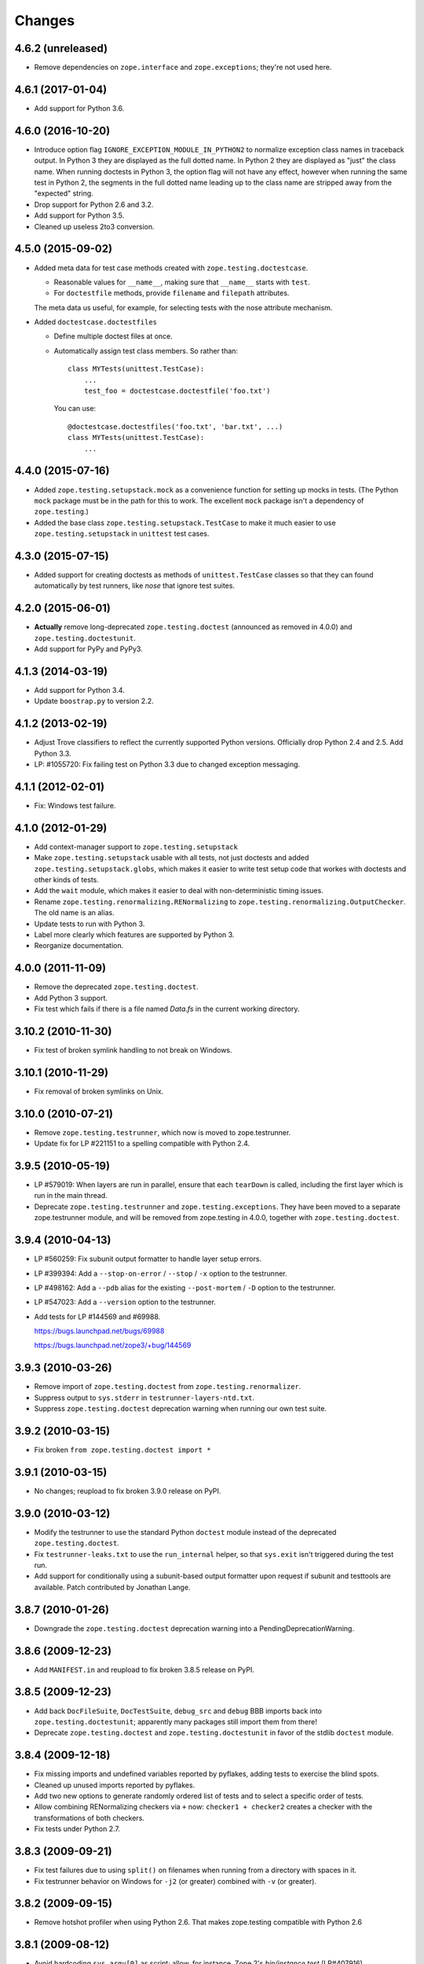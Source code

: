 Changes
=======

4.6.2 (unreleased)
------------------

- Remove dependencies on ``zope.interface`` and ``zope.exceptions``;
  they're not used here.


4.6.1 (2017-01-04)
------------------

- Add support for Python 3.6.


4.6.0 (2016-10-20)
------------------

- Introduce option flag ``IGNORE_EXCEPTION_MODULE_IN_PYTHON2`` to normalize
  exception class names in traceback output. In Python 3 they are displayed as
  the full dotted name. In Python 2 they are displayed as "just" the class
  name.  When running doctests in Python 3, the option flag will not have any
  effect, however when running the same test in Python 2, the segments in the
  full dotted name leading up to the class name are stripped away from the
  "expected" string.

- Drop support for Python 2.6 and 3.2.

- Add support for Python 3.5.

- Cleaned up useless 2to3 conversion.

4.5.0 (2015-09-02)
------------------

- Added meta data for test case methods created with
  ``zope.testing.doctestcase``.

  - Reasonable values for ``__name__``, making sure that ``__name__``
    starts with ``test``.

  - For ``doctestfile`` methods, provide ``filename`` and ``filepath``
    attributes.

  The meta data us useful, for example, for selecting tests with the
  nose attribute mechanism.

- Added ``doctestcase.doctestfiles``

  - Define multiple doctest files at once.

  - Automatically assign test class members.  So rather than::

      class MYTests(unittest.TestCase):
          ...
          test_foo = doctestcase.doctestfile('foo.txt')

    You can use::

      @doctestcase.doctestfiles('foo.txt', 'bar.txt', ...)
      class MYTests(unittest.TestCase):
          ...

4.4.0 (2015-07-16)
------------------

- Added ``zope.testing.setupstack.mock`` as a convenience function for
  setting up mocks in tests.  (The Python ``mock`` package must be in
  the path for this to work. The excellent ``mock`` package isn't a
  dependency of ``zope.testing``.)

- Added the base class ``zope.testing.setupstack.TestCase`` to make it
  much easier to use ``zope.testing.setupstack`` in ``unittest`` test
  cases.


4.3.0 (2015-07-15)
------------------

- Added support for creating doctests as methods of
  ``unittest.TestCase`` classes so that they can found automatically
  by test runners, like *nose* that ignore test suites.

4.2.0 (2015-06-01)
------------------

- **Actually** remove long-deprecated ``zope.testing.doctest`` (announced as
  removed in 4.0.0) and ``zope.testing.doctestunit``.

- Add support for PyPy and PyPy3.

4.1.3 (2014-03-19)
------------------

- Add support for Python 3.4.

- Update ``boostrap.py`` to version 2.2.

4.1.2 (2013-02-19)
------------------

- Adjust Trove classifiers to reflect the currently supported Python
  versions. Officially drop Python 2.4 and 2.5. Add Python 3.3.

- LP: #1055720: Fix failing test on Python 3.3 due to changed exception
  messaging.

4.1.1 (2012-02-01)
------------------

- Fix: Windows test failure.

4.1.0 (2012-01-29)
------------------

- Add context-manager support to ``zope.testing.setupstack``

- Make ``zope.testing.setupstack`` usable with all tests, not just
  doctests and added ``zope.testing.setupstack.globs``, which makes it
  easier to write test setup code that workes with doctests and other
  kinds of tests.

- Add the ``wait`` module, which makes it easier to deal with
  non-deterministic timing issues.

- Rename ``zope.testing.renormalizing.RENormalizing`` to
  ``zope.testing.renormalizing.OutputChecker``. The old name is an
  alias.

- Update tests to run with Python 3.

- Label more clearly which features are supported by Python 3.

- Reorganize documentation.

4.0.0 (2011-11-09)
------------------

- Remove the deprecated ``zope.testing.doctest``.

- Add Python 3 support.

- Fix test which fails if there is a file named `Data.fs` in the current
  working directory.


3.10.2 (2010-11-30)
-------------------

- Fix test of broken symlink handling to not break on Windows.


3.10.1 (2010-11-29)
-------------------

- Fix removal of broken symlinks on Unix.


3.10.0 (2010-07-21)
-------------------

- Remove ``zope.testing.testrunner``, which now is moved to zope.testrunner.

- Update fix for LP #221151 to a spelling compatible with Python 2.4.

3.9.5 (2010-05-19)
------------------

- LP #579019: When layers are run in parallel, ensure that each ``tearDown``
  is called, including the first layer which is run in the main
  thread.

- Deprecate ``zope.testing.testrunner`` and ``zope.testing.exceptions``.
  They have been moved to a separate zope.testrunner module, and will be
  removed from zope.testing in 4.0.0, together with ``zope.testing.doctest``.

3.9.4 (2010-04-13)
------------------

- LP #560259: Fix subunit output formatter to handle layer setup
  errors.

- LP #399394:  Add a ``--stop-on-error`` / ``--stop`` / ``-x`` option to
  the testrunner.

- LP #498162:  Add a ``--pdb`` alias for the existing ``--post-mortem``
  / ``-D`` option to the testrunner.

- LP #547023:  Add a ``--version`` option to the testrunner.

- Add tests for LP #144569 and #69988.

  https://bugs.launchpad.net/bugs/69988

  https://bugs.launchpad.net/zope3/+bug/144569


3.9.3 (2010-03-26)
------------------

- Remove import of ``zope.testing.doctest`` from ``zope.testing.renormalizer``.

- Suppress output to ``sys.stderr`` in ``testrunner-layers-ntd.txt``.

- Suppress ``zope.testing.doctest`` deprecation warning when running
  our own test suite.


3.9.2 (2010-03-15)
------------------

- Fix broken ``from zope.testing.doctest import *``

3.9.1 (2010-03-15)
------------------

- No changes; reupload to fix broken 3.9.0 release on PyPI.

3.9.0 (2010-03-12)
------------------

- Modify the testrunner to use the standard Python ``doctest`` module instead
  of the deprecated ``zope.testing.doctest``.

- Fix ``testrunner-leaks.txt`` to use the ``run_internal`` helper, so that
  ``sys.exit`` isn't triggered during the test run.

- Add support for conditionally using a subunit-based output
  formatter upon request if subunit and testtools are available. Patch
  contributed by Jonathan Lange.

3.8.7 (2010-01-26)
------------------

- Downgrade the ``zope.testing.doctest`` deprecation warning into a
  PendingDeprecationWarning.

3.8.6 (2009-12-23)
------------------

- Add ``MANIFEST.in`` and reupload to fix broken 3.8.5 release on PyPI.


3.8.5 (2009-12-23)
------------------

- Add back ``DocFileSuite``, ``DocTestSuite``, ``debug_src`` and ``debug``
  BBB imports back into ``zope.testing.doctestunit``; apparently many packages
  still import them from there!

- Deprecate ``zope.testing.doctest`` and ``zope.testing.doctestunit``
  in favor of the stdlib ``doctest`` module.


3.8.4 (2009-12-18)
------------------

- Fix missing imports and undefined variables reported by pyflakes,
  adding tests to exercise the blind spots.

- Cleaned up unused imports reported by pyflakes.

- Add two new options to generate randomly ordered list of tests and to
  select a specific order of tests.

- Allow combining RENormalizing checkers via ``+`` now:
  ``checker1 + checker2`` creates a checker with the transformations of both
  checkers.

- Fix tests under Python 2.7.

3.8.3 (2009-09-21)
------------------

- Fix test failures due to using ``split()`` on filenames when running from a
  directory with spaces in it.

- Fix testrunner behavior on Windows for ``-j2`` (or greater) combined with
  ``-v`` (or greater).

3.8.2 (2009-09-15)
------------------

- Remove hotshot profiler when using Python 2.6. That makes zope.testing
  compatible with Python 2.6


3.8.1 (2009-08-12)
------------------

- Avoid hardcoding ``sys.argv[0]`` as script;
  allow, for instance, Zope 2's `bin/instance test` (LP#407916).

- Produce a clear error message when a subprocess doesn't follow the
  ``zope.testing.testrunner`` protocol (LP#407916).

- Avoid unnecessarily squelching verbose output in a subprocess when there are
  not multiple subprocesses.

- Avoid unnecessarily batching subprocess output, which can stymie automated
  and human processes for identifying hung tests.

- Include incremental output when there are multiple subprocesses and a
  verbosity of ``-vv`` or greater is requested.  This again is not batched,
  supporting automated processes and humans looking for hung tests.


3.8.0 (2009-07-24)
------------------

- Allow testrunner to include descendants of ``unittest.TestCase`` in test
  modules, which no longer need to provide ``test_suite()``.


3.7.7 (2009-07-15)
------------------

- Clean up support for displaying tracebacks with supplements by turning it
  into an always-enabled feature and making the dependency on
  ``zope.exceptions`` explicit.

- Fix #251759: prevent the testrunner descending into directories that
  aren't Python packages.

- Code cleanups.


3.7.6 (2009-07-02)
------------------

- Add zope-testrunner ``console_scripts`` entry point. This exposes a
  ``zope-testrunner`` script with default installs allowing the testrunner
  to be run from the command line.

3.7.5 (2009-06-08)
------------------

- Fix bug when running subprocesses on Windows.

- The option ``REPORT_ONLY_FIRST_FAILURE`` (command line option "-1") is now
  respected even when a doctest declares its own ``REPORTING_FLAGS``, such as
  ``REPORT_NDIFF``.

- Fix bug that broke readline with pdb when using doctest
  (see http://bugs.python.org/issue5727).

- Make tests pass on Windows and Linux at the same time.


3.7.4 (2009-05-01)
------------------

- Filenames of doctest examples now contain the line number and not
  only the example number. So a stack trace in pdb tells the exact
  line number of the current example. This fixes
  https://bugs.launchpad.net/bugs/339813

- Colorization of doctest output correctly handles blank lines.


3.7.3 (2009-04-22)
------------------

- Improve handling of rogue threads:  always exit with status so even
  spinning daemon threads won't block the runner from exiting. This deprecated
  the ``--with-exit-status`` option.


3.7.2 (2009-04-13)
------------------

- Fix test failure on Python 2.4 due to slight difference in the way
  coverage is reported (__init__ files with only a single comment line are now
  not reported)

- Fix bug that caused the test runner to hang when running subprocesses (as a
  result Python 2.3 is no longer supported).

- Work around a bug in Python 2.6 (related to
  http://bugs.python.org/issue1303673) that causes the profile tests to fail.

- Add explanitory notes to ``buildout.cfg`` about how to run the tests with
  multiple versions of Python


3.7.1 (2008-10-17)
------------------

- The ``setupstack`` temporary directory support now properly handles
  read-only files by making them writable before removing them.


3.7.0 (2008-09-22)
------------------

- Add alterate setuptools / distutils commands for running all tests
  using our testrunner.  See 'zope.testing.testrunner.eggsupport:ftest'.

- Add a setuptools-compatible test loader which skips tests with layers:
  the testrunner used by ``setup.py test`` doesn't know about them, and those
  tests then fail.  See ``zope.testing.testrunner.eggsupport:SkipLayers``.

- Add support for Jython, when a garbage collector call is sent.

- Add support to bootstrap on Jython.

- Fix NameError in StartUpFailure.

- Open doctest files in universal mode, so that packages released on Windows
  can be tested on Linux, for example.


3.6.0 (2008-07-10)
------------------

- Add ``-j`` option to parallel tests run in subprocesses.

- RENormalizer accepts plain Python callables.

- Add ``--slow-test`` option.

- Add ``--no-progress`` and ``--auto-progress`` options.

- Complete refactoring of the test runner into multiple code files and a more
  modular (pipeline-like) architecture.

- Unify unit tests with the layer support by introducing a real unit test
  layer.

- Add a doctest for ``zope.testing.module``. There were several bugs
  that were fixed:

  * ``README.txt`` was a really bad default argument for the module
    name, as it is not a proper dotted name. The code would
    immediately fail as it would look for the ``txt`` module in the
    ``README`` package. The default is now ``__main__``.

  * The ``tearDown`` function did not clean up the ``__name__`` entry in the
    global dictionary.

- Fix a bug that caused a SubprocessError to be generated if a subprocess
  sent any output to stderr.

- Fix a bug that caused the unit tests to be skipped if run in a subprocess.


3.5.1 (2007-08-14)
------------------

- Invoke post-mortem debugging for layer-setup failures.

3.5.0 (2007-07-19)
------------------

- Ensure that the test runner works on Python 2.5.

- Add support for ``cProfile``.

- Add output colorizing (``-c`` option).

- Add ``--hide-secondary-failures`` and ``--show-secondary-failures`` options
  (https://bugs.launchpad.net/zope3/+bug/115454).

- Fix some problems with Unicode in doctests.

- Fix "Error reading from subprocess" errors on Unix-like systems.

3.4 (2007-03-29)
----------------

- Add ``exit-with-status`` support (supports use with buildbot and
  ``zc.recipe.testing``)

- Add a small framework for automating set up and tear down of
  doctest tests. See ``setupstack.txt``.

- Allow ``testrunner-wo-source.txt`` and ``testrunner-errors.txt`` to run
  within a read-only source tree.

3.0 (2006-09-20)
----------------

- Update the doctest copy with text-file encoding support.

- Add logging-level support to the ``loggingsuppport`` module.

- At verbosity-level 1, dots are not output continuously, without any
  line breaks.

- Improve output when the inability to tear down a layer causes tests
  to be run in a subprocess.

- Make ``zope.exception`` required only if the ``zope_tracebacks`` extra is
  requested.

- Fix the test coverage. If a module, for example `interfaces`, was in an
  ignored directory/package, then if a module of the same name existed in a
  covered directory/package, then it was also ignored there, because the
  ignore cache stored the result by module name and not the filename of the
  module.

2.0 (2006-01-05)
----------------

- Release a separate project corresponding to the version of ``zope.testing``
  shipped as part of the Zope 3.2.0 release.
